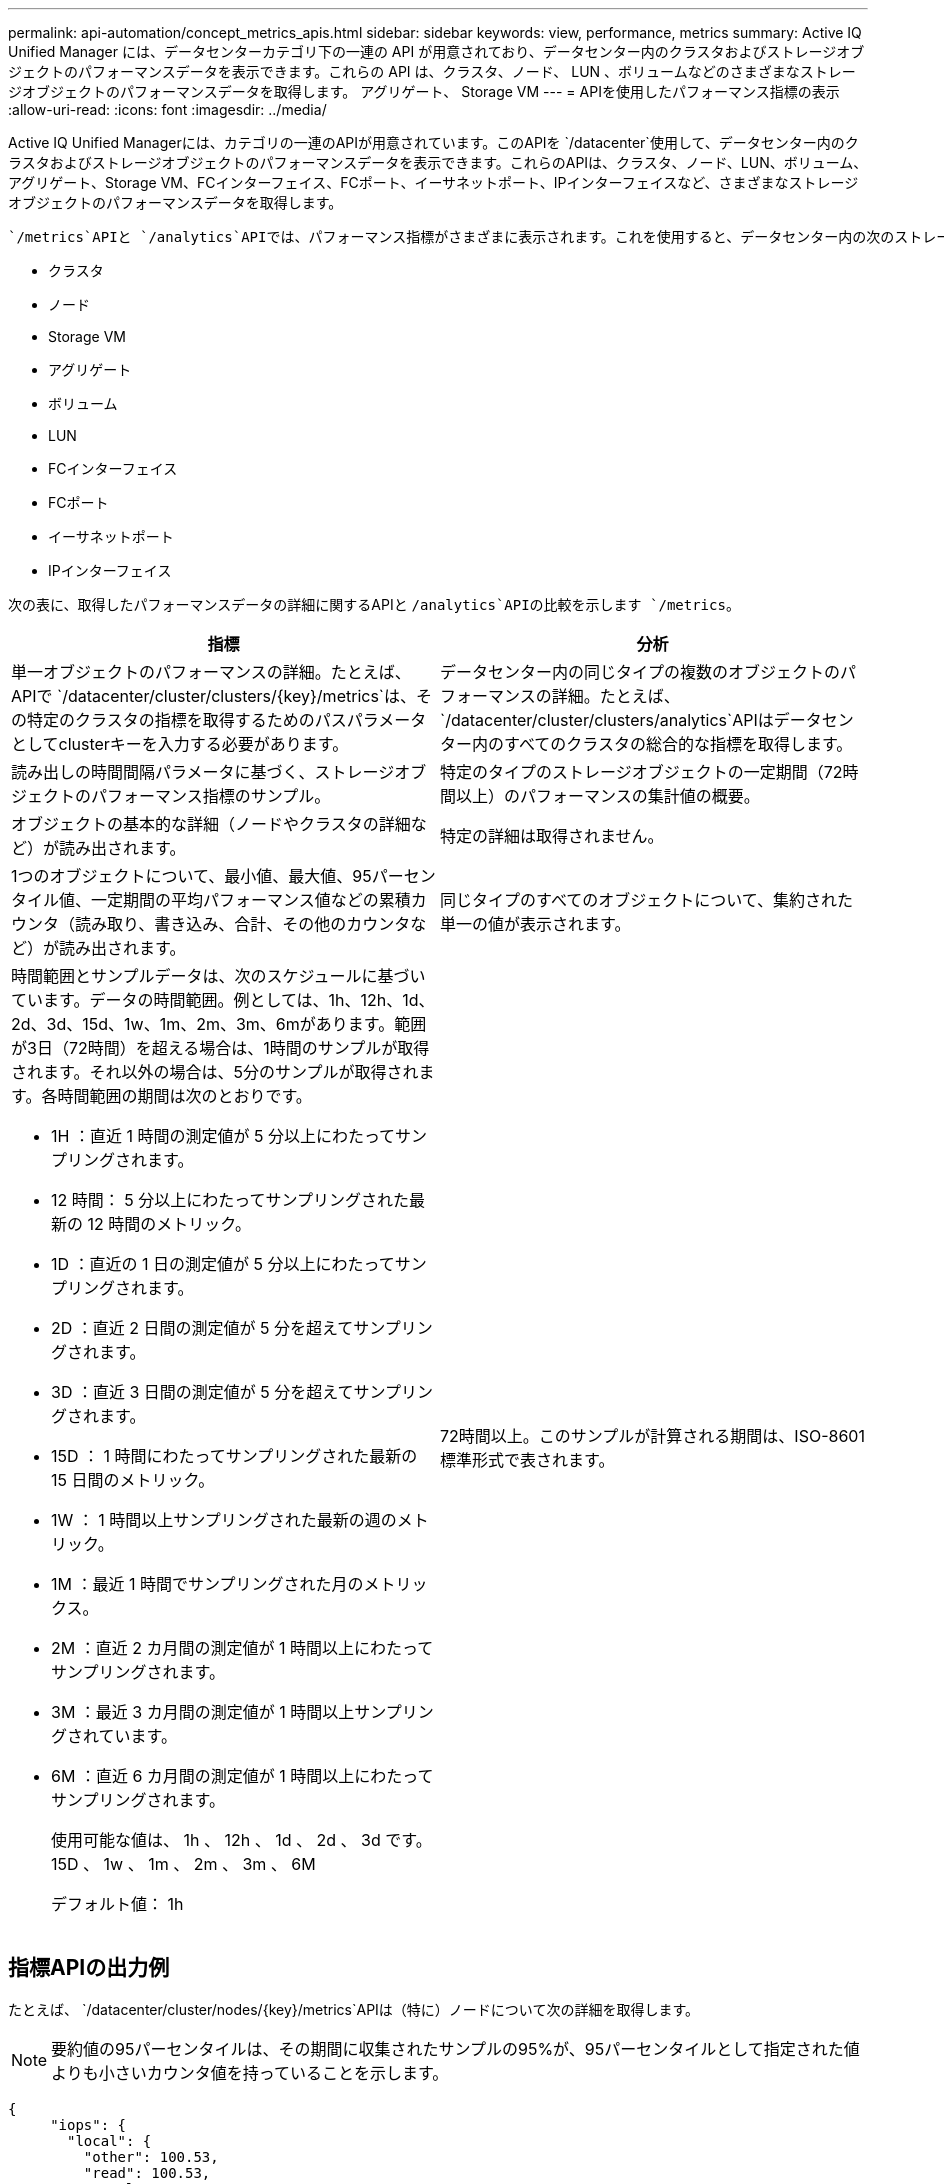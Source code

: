---
permalink: api-automation/concept_metrics_apis.html 
sidebar: sidebar 
keywords: view, performance, metrics 
summary: Active IQ Unified Manager には、データセンターカテゴリ下の一連の API が用意されており、データセンター内のクラスタおよびストレージオブジェクトのパフォーマンスデータを表示できます。これらの API は、クラスタ、ノード、 LUN 、ボリュームなどのさまざまなストレージオブジェクトのパフォーマンスデータを取得します。 アグリゲート、 Storage VM 
---
= APIを使用したパフォーマンス指標の表示
:allow-uri-read: 
:icons: font
:imagesdir: ../media/


[role="lead"]
Active IQ Unified Managerには、カテゴリの一連のAPIが用意されています。このAPIを `/datacenter`使用して、データセンター内のクラスタおよびストレージオブジェクトのパフォーマンスデータを表示できます。これらのAPIは、クラスタ、ノード、LUN、ボリューム、アグリゲート、Storage VM、FCインターフェイス、FCポート、イーサネットポート、IPインターフェイスなど、さまざまなストレージオブジェクトのパフォーマンスデータを取得します。

 `/metrics`APIと `/analytics`APIでは、パフォーマンス指標がさまざまに表示されます。これを使用すると、データセンター内の次のストレージオブジェクトについて、さまざまなレベルの詳細にドリルダウンできます。

* クラスタ
* ノード
* Storage VM
* アグリゲート
* ボリューム
* LUN
* FCインターフェイス
* FCポート
* イーサネットポート
* IPインターフェイス


次の表に、取得したパフォーマンスデータの詳細に関するAPIと `/analytics`APIの比較を示します `/metrics`。

[cols="2*"]
|===
| 指標 | 分析 


 a| 
単一オブジェクトのパフォーマンスの詳細。たとえば、APIで `/datacenter/cluster/clusters/\{key}/metrics`は、その特定のクラスタの指標を取得するためのパスパラメータとしてclusterキーを入力する必要があります。
 a| 
データセンター内の同じタイプの複数のオブジェクトのパフォーマンスの詳細。たとえば、 `/datacenter/cluster/clusters/analytics`APIはデータセンター内のすべてのクラスタの総合的な指標を取得します。



 a| 
読み出しの時間間隔パラメータに基づく、ストレージオブジェクトのパフォーマンス指標のサンプル。
 a| 
特定のタイプのストレージオブジェクトの一定期間（72時間以上）のパフォーマンスの集計値の概要。



 a| 
オブジェクトの基本的な詳細（ノードやクラスタの詳細など）が読み出されます。
 a| 
特定の詳細は取得されません。



 a| 
1つのオブジェクトについて、最小値、最大値、95パーセンタイル値、一定期間の平均パフォーマンス値などの累積カウンタ（読み取り、書き込み、合計、その他のカウンタなど）が読み出されます。
 a| 
同じタイプのすべてのオブジェクトについて、集約された単一の値が表示されます。



 a| 
時間範囲とサンプルデータは、次のスケジュールに基づいています。データの時間範囲。例としては、1h、12h、1d、2d、3d、15d、1w、1m、2m、3m、6mがあります。範囲が3日（72時間）を超える場合は、1時間のサンプルが取得されます。それ以外の場合は、5分のサンプルが取得されます。各時間範囲の期間は次のとおりです。

* 1H ：直近 1 時間の測定値が 5 分以上にわたってサンプリングされます。
* 12 時間： 5 分以上にわたってサンプリングされた最新の 12 時間のメトリック。
* 1D ：直近の 1 日の測定値が 5 分以上にわたってサンプリングされます。
* 2D ：直近 2 日間の測定値が 5 分を超えてサンプリングされます。
* 3D ：直近 3 日間の測定値が 5 分を超えてサンプリングされます。
* 15D ： 1 時間にわたってサンプリングされた最新の 15 日間のメトリック。
* 1W ： 1 時間以上サンプリングされた最新の週のメトリック。
* 1M ：最近 1 時間でサンプリングされた月のメトリックス。
* 2M ：直近 2 カ月間の測定値が 1 時間以上にわたってサンプリングされます。
* 3M ：最近 3 カ月間の測定値が 1 時間以上サンプリングされています。
* 6M ：直近 6 カ月間の測定値が 1 時間以上にわたってサンプリングされます。
+
使用可能な値は、 1h 、 12h 、 1d 、 2d 、 3d です。 15D 、 1w 、 1m 、 2m 、 3m 、 6M

+
デフォルト値： 1h


 a| 
72時間以上。このサンプルが計算される期間は、ISO-8601標準形式で表されます。

|===


== 指標APIの出力例

たとえば、 `/datacenter/cluster/nodes/\{key}/metrics`APIは（特に）ノードについて次の詳細を取得します。


NOTE: 要約値の95パーセンタイルは、その期間に収集されたサンプルの95%が、95パーセンタイルとして指定された値よりも小さいカウンタ値を持っていることを示します。

[listing]
----
{
     "iops": {
       "local": {
         "other": 100.53,
         "read": 100.53,
         "total": 100.53,
         "write": 100.53
       },
       "other": 100.53,
       "read": 100.53,
       "total": 100.53,
       "write": 100.53
     },
     "latency": {
       "other": 100.53,
       "read": 100.53,
       "total": 100.53,
       "write": 100.53
     },
     "performance_capacity": {
       "available_iops_percent": 0,
       "free_percent": 0,
       "system_workload_percent": 0,
       "used_percent": 0,
       "user_workload_percent": 0
     },
     "throughput": {
       "other": 100.53,
       "read": 100.53,
       "total": 100.53,
       "write": 100.53
     },
     "timestamp": "2018-01-01T12:00:00-04:00",
     "utilization_percent": 0
   }
 ],
 "start_time": "2018-01-01T12:00:00-04:00",
 "summary": {
   "iops": {
     "local_iops": {
       "other": {
         "95th_percentile": 28,
         "avg": 28,
         "max": 28,
         "min": 5
       },
       "read": {
         "95th_percentile": 28,
         "avg": 28,
         "max": 28,
         "min": 5
       },
       "total": {
         "95th_percentile": 28,
         "avg": 28,
         "max": 28,
         "min": 5
       },
       "write": {
         "95th_percentile": 28,
         "avg": 28,
         "max": 28,
         "min": 5
       }
     },
----


== 分析APIの出力例

たとえば `/datacenter/cluster/nodes/analytics`、すべてのノードについて（とりわけ）次の値が取得されます。

[listing]
----
{     "iops": 1.7471,
     "latency": 60.0933,
     "throughput": 5548.4678,
     "utilization_percent": 4.8569,
     "period": 72,
     "performance_capacity": {
       "used_percent": 5.475,
       "available_iops_percent": 168350
     },
     "node": {
       "key": "37387241-8b57-11e9-8974-00a098e0219a:type=cluster_node,uuid=95f94e8d-8b4e-11e9-8974-00a098e0219a",
       "uuid": "95f94e8d-8b4e-11e9-8974-00a098e0219a",
       "name": "ocum-infinity-01",
       "_links": {
         "self": {
           "href": "/api/datacenter/cluster/nodes/37387241-8b57-11e9-8974-00a098e0219a:type=cluster_node,uuid=95f94e8d-8b4e-11e9-8974-00a098e0219a"
         }
       }
     },
     "cluster": {
       "key": "37387241-8b57-11e9-8974-00a098e0219a:type=cluster,uuid=37387241-8b57-11e9-8974-00a098e0219a",
       "uuid": "37387241-8b57-11e9-8974-00a098e0219a",
       "name": "ocum-infinity",
       "_links": {
         "self": {
           "href": "/api/datacenter/cluster/clusters/37387241-8b57-11e9-8974-00a098e0219a:type=cluster,uuid=37387241-8b57-11e9-8974-00a098e0219a"
         },
     "_links": {
       "self": {
         "href": "/api/datacenter/cluster/nodes/analytics"
       }
     }
   },
----


== 使用可能なAPIのリスト

次の表に、と `/analytics`のAPIの詳細を示し `/metrics`ます。

[NOTE]
====
これらのAPIから返されるIOPSとパフォーマンスの指標は、のように2倍の値です `100.53`。これらの浮動小数点値をパイプ（ | ）およびワイルドカード（ * ）文字でフィルタリングすることはできません。

====
[cols="3*"]
|===
| HTTP動詞 | パス | 製品説明 


 a| 
`GET`
 a| 
`/datacenter/cluster/clusters/\{key}/metrics`
 a| 
クラスタキーの入力パラメータで指定されたクラスタのパフォーマンスデータ（サンプルと概要）を取得します。クラスタキーとUUID、時間範囲、IOPS、スループット、サンプル数などの情報が返されます。



 a| 
`GET`
 a| 
`/datacenter/cluster/clusters/analytics`
 a| 
データセンター内のすべてのクラスタのパフォーマンス指標の概要を取得します。必要な条件に基づいて結果をフィルタリングできます。集計されたIOPS、スループット、収集期間（時間）などの値が返されます。



 a| 
`GET`
 a| 
`/datacenter/cluster/nodes/\{key}/metrics`
 a| 
ノードキーの入力パラメータで指定されたノードのパフォーマンスデータ（サンプルと概要）を取得します。ノードUUID、時間範囲、IOPS、スループット、レイテンシ、パフォーマンスの概要、収集されたサンプル数、使用率などの情報が返されます。



 a| 
`GET`
 a| 
`/datacenter/cluster/nodes/analytics`
 a| 
データセンター内のすべてのノードのパフォーマンス指標の概要を取得します。必要な条件に基づいて結果をフィルタリングできます。ノードキーやクラスタキーなどの情報と、IOPS、スループット、収集期間（時間数）などの値が返されます。



 a| 
`GET`
 a| 
`/datacenter/storage/aggregates/\{key}/metrics`
 a| 
アグリゲートキーの入力パラメータで指定されたアグリゲートのパフォーマンスデータ（サンプルと概要）を取得します。期間、IOPS、レイテンシ、スループット、パフォーマンス容量の概要、各カウンタで収集されたサンプル数、使用率などの情報が返されます。



 a| 
`GET`
 a| 
`/datacenter/storage/aggregates/analytics`
 a| 
データセンター内のすべてのアグリゲートのパフォーマンス指標の概要を取得します。必要な条件に基づいて結果をフィルタリングできます。アグリゲートキーやクラスタキーなどの情報と、IOPS、スループット、収集期間（時間数）などの値が返されます。



 a| 
`GET`
 a| 
`/datacenter/storage/luns/\{key}/metrics`

`/datacenter/storage/volumes/\{key}/metrics`
 a| 
LUNまたはボリュームキーの入力パラメータで指定されたLUNまたはファイル共有（ボリューム）のパフォーマンスデータ（サンプルと概要）を取得します。読み取り、書き込み、合計のIOPS、レイテンシ、スループットの最小値、最大値、平均値の概要、各カウンタで収集されたサンプル数などの情報が返されます。



 a| 
`GET`
 a| 
`/datacenter/storage/luns/analytics`

`/datacenter/storage/volumes/analytics`
 a| 
データセンター内のすべてのLUNまたはボリュームのパフォーマンス指標の概要を取得します。必要な条件に基づいて結果をフィルタリングできます。Storage VMやクラスタのキーなどの情報と、IOPS、スループット、収集期間（時間数）などの値が返されます。



 a| 
`GET`
 a| 
`/datacenter/svm/svms/{key}/metrics`
 a| 
Storage VMキーの入力パラメータで指定されたStorage VMのパフォーマンスデータ（サンプルと概要）を取得します。サポートされる各プロトコルに基づくIOPSの概要（や、 `nfs`スループット、レイテンシ、収集されたサンプル数など） `nvmf, fcp, iscsi,`が返されます。



 a| 
`GET`
 a| 
`/datacenter/svm/svms/analytics`
 a| 
データセンター内のすべてのStorage VMのパフォーマンス指標の概要を取得します。必要な条件に基づいて結果をフィルタリングできます。Storage VM UUID、集約IOPS、レイテンシ、スループット、収集期間（時間数）などの情報が返されます。



 a| 
`GET`
 a| 
`/datacenter/network/ethernet/ports/{key}/metrics`
 a| 
ポートキーの入力パラメータで指定された特定のイーサネットポートのパフォーマンス指標を取得します。サポートされている範囲から間隔（時間範囲）を指定すると、APIは一定期間のパフォーマンスの最小値、最大値、平均値などの累積カウンタを返します。



 a| 
`GET`
 a| 
`/datacenter/network/ethernet/ports/analytics`
 a| 
データセンター環境内のすべてのイーサネットポートについて、パフォーマンス指標の概要を取得します。クラスタとノードのキーとUUID、スループット、収集期間、ポートの利用率などの情報が返されます。ポートキー、利用率、クラスタとノードの名前とUUIDなど、使用可能なパラメータで結果をフィルタリングできます。



 a| 
`GET`
 a| 
`/datacenter/network/fc/interfaces/{key}/metrics`
 a| 
インターフェイスキーの入力パラメータで指定された特定のネットワークFCインターフェイスのパフォーマンス指標を取得します。サポートされている範囲から間隔（時間範囲）を指定すると、APIは一定期間のパフォーマンスの最小値、最大値、平均値などの累積カウンタを返します。



 a| 
`GET`
 a| 
`/datacenter/network/fc/interfaces/analytics`
 a| 
データセンター環境内のすべてのイーサネットポートについて、パフォーマンス指標の概要を取得します。クラスタとFCインターフェイスキーとUUID、スループット、IOPS、レイテンシ、Storage VMなどの情報が返されます。クラスタとFCインターフェイスの名前とUUID、Storage VM、スループットなど、使用可能なパラメータで結果をフィルタリングできます。



 a| 
`GET`
 a| 
`/datacenter/network/fc/ports/{key}/metrics`
 a| 
ポートキーの入力パラメータで指定された特定のFCポートのパフォーマンス指標を取得します。サポートされている範囲から間隔（時間範囲）を指定すると、APIは一定期間のパフォーマンスの最小値、最大値、平均値などの累積カウンタを返します。



 a| 
`GET`
 a| 
`/datacenter/network/fc/ports/analytics`
 a| 
データセンター環境内のすべてのFCポートについて、パフォーマンス指標の概要を取得します。クラスタとノードのキーとUUID、スループット、収集期間、ポートの利用率などの情報が返されます。ポートキー、利用率、クラスタとノードの名前とUUIDなど、使用可能なパラメータで結果をフィルタリングできます。



 a| 
`GET`
 a| 
`/datacenter/network/ip/interfaces/{key}/metrics`
 a| 
インターフェイスキーの入力パラメータで指定したネットワークIPインターフェイスのパフォーマンス指標を取得します。サポートされている範囲から間隔（時間範囲）を指定すると、サンプル数、累積カウンタ、スループット、送受信されたパケット数などの情報が返されます。



 a| 
`GET`
 a| 
`/datacenter/network/ip/interfaces/analytics`
 a| 
データセンター環境内のすべてのネットワークIPインターフェイスについて、パフォーマンス指標の概要を取得します。クラスタとIPインターフェイスキーとUUID、スループット、IOPS、レイテンシなどの情報が返されます。クラスタとIPインターフェイスの名前とUUID、IOPS、レイテンシ、スループットなど、使用可能なパラメータで結果をフィルタリングできます。

|===